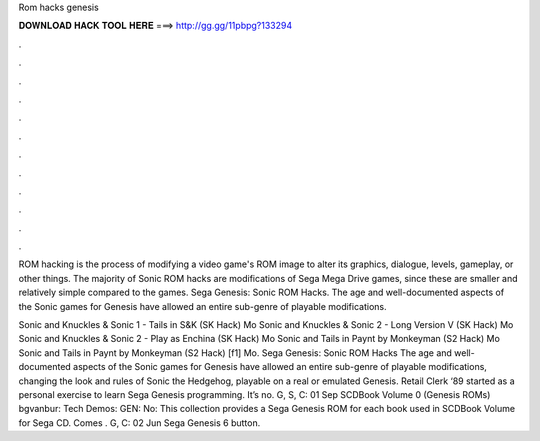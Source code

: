 Rom hacks genesis



𝐃𝐎𝐖𝐍𝐋𝐎𝐀𝐃 𝐇𝐀𝐂𝐊 𝐓𝐎𝐎𝐋 𝐇𝐄𝐑𝐄 ===> http://gg.gg/11pbpg?133294



.



.



.



.



.



.



.



.



.



.



.



.

ROM hacking is the process of modifying a video game's ROM image to alter its graphics, dialogue, levels, gameplay, or other things. The majority of Sonic ROM hacks are modifications of Sega Mega Drive games, since these are smaller and relatively simple compared to the games. Sega Genesis: Sonic ROM Hacks. The age and well-documented aspects of the Sonic games for Genesis have allowed an entire sub-genre of playable modifications.

Sonic and Knuckles & Sonic 1 - Tails in S&K (SK Hack) Mo Sonic and Knuckles & Sonic 2 - Long Version V (SK Hack) Mo Sonic and Knuckles & Sonic 2 - Play as Enchina (SK Hack) Mo Sonic and Tails in Paynt by Monkeyman (S2 Hack) Mo Sonic and Tails in Paynt by Monkeyman (S2 Hack) [f1] Mo. Sega Genesis: Sonic ROM Hacks The age and well-documented aspects of the Sonic games for Genesis have allowed an entire sub-genre of playable modifications, changing the look and rules of Sonic the Hedgehog, playable on a real or emulated Genesis. Retail Clerk ‘89 started as a personal exercise to learn Sega Genesis programming. It’s no. G, S, C: 01 Sep SCDBook Volume 0 (Genesis ROMs) bgvanbur: Tech Demos: GEN: No: This collection provides a Sega Genesis ROM for each book used in SCDBook Volume for Sega CD. Comes . G, C: 02 Jun Sega Genesis 6 button.
